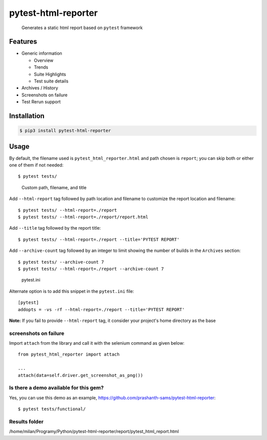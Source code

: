 =====================
pytest-html-reporter
=====================

.. image:: https://badges.gitter.im/prashanth-sams/pytest-html-reporter.svg
   :alt: Join the chat at https://gitter.im/prashanth-sams/pytest-html-reporter
   :target: https://gitter.im/prashanth-sams/pytest-html-reporter?utm_source=badge&utm_medium=badge&utm_campaign=pr-badge&utm_content=badge

.. image:: https://badge.fury.io/py/pytest-html-reporter.svg
    :target: https://badge.fury.io/py/pytest-html-reporter
    :alt: PyPI version

.. image:: https://travis-ci.com/prashanth-sams/pytest-html-reporter.svg?branch=master
    :target: https://travis-ci.com/prashanth-sams/pytest-html-reporter
    :alt: Build Status

.. image:: https://coveralls.io/repos/github/prashanth-sams/pytest-html-reporter/badge.svg?branch=master
    :target: https://coveralls.io/github/prashanth-sams/pytest-html-reporter?branch=master

.. image:: https://pepy.tech/badge/pytest-html-reporter
    :target: https://pepy.tech/project/pytest-html-reporter
    :alt: Downloads


..

        Generates a static html report based on ``pytest`` framework


.. image:: https://i.imgur.com/4TYia5j.png
   :alt: pytest-html-reporter

Features
------------
* Generic information

  - Overview
  - Trends
  - Suite Highlights
  - Test suite details
* Archives / History
* Screenshots on failure
* Test Rerun support

Installation
------------

.. code-block:: console

    $ pip3 install pytest-html-reporter


Usage
------------

By default, the filename used is ``pytest_html_reporter.html`` and path chosen is ``report``; you can skip both or
either one of them if not needed::

    $ pytest tests/


..

        Custom path, filename, and title

Add ``--html-report`` tag followed by path location and filename to customize the report location and filename::

    $ pytest tests/ --html-report=./report
    $ pytest tests/ --html-report=./report/report.html

Add ``--title`` tag followed by the report title::

    $ pytest tests/ --html-report=./report --title='PYTEST REPORT'

Add ``--archive-count`` tag followed by an integer to limit showing the number of builds in the ``Archives`` section::

    $ pytest tests/ --archive-count 7
    $ pytest tests/ --html-report=./report --archive-count 7

..

        pytest.ini

Alternate option is to add this snippet in the ``pytest.ini`` file::

    [pytest]
    addopts = -vs -rf --html-report=./report --title='PYTEST REPORT'

**Note:** If you fail to provide ``--html-report`` tag, it consider your project's home directory as the base

screenshots on failure
^^^^^^^^^^^^^^^^^^^^^^^^^^^

Import ``attach`` from the library and call it with the selenium command as given below::

    from pytest_html_reporter import attach

    ...
    attach(data=self.driver.get_screenshot_as_png())

.. image:: https://img.shields.io/badge/Attach_screenshot_snippet-000?style=for-the-badge&logo=ko-fi&logoColor=white
   :target: https://gist.github.com/prashanth-sams/f0cc2102fc3619b11748e0cbda22598b


.. image:: https://i.imgur.com/1HSYkdC.gif


Is there a demo available for this gem?
^^^^^^^^^^^^^^^^^^^^^^^^^^^^^^^^^^^^^^^^^^^^^^^^^^^^^^

Yes, you can use this demo as an example, https://github.com/prashanth-sams/pytest-html-reporter::

    $ pytest tests/functional/

Results folder
^^^^^^^^^^^^^^^^^^^^^^^^^^^^^^^^^^^^^^^^^^^^^^^^^^^^^^
/home/milan/Programy/Python/pytest-html-reporter/report/pytest_html_report.html